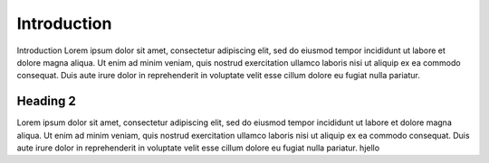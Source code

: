 Introduction
##############

Introduction Lorem ipsum dolor sit amet, consectetur adipiscing elit, sed do 
eiusmod tempor incididunt ut labore et dolore magna aliqua. Ut 
enim ad minim veniam, quis nostrud exercitation ullamco laboris 
nisi ut aliquip ex ea commodo consequat. Duis aute irure dolor 
in reprehenderit in voluptate velit esse cillum dolore eu fugiat 
nulla pariatur.

Heading 2
*********

Lorem ipsum dolor sit amet, consectetur adipiscing elit, sed do 
eiusmod tempor incididunt ut labore et dolore magna aliqua. Ut 
enim ad minim veniam, quis nostrud exercitation ullamco laboris 
nisi ut aliquip ex ea commodo consequat. Duis aute irure dolor 
in reprehenderit in voluptate velit esse cillum dolore eu fugiat 
nulla pariatur. hjello
